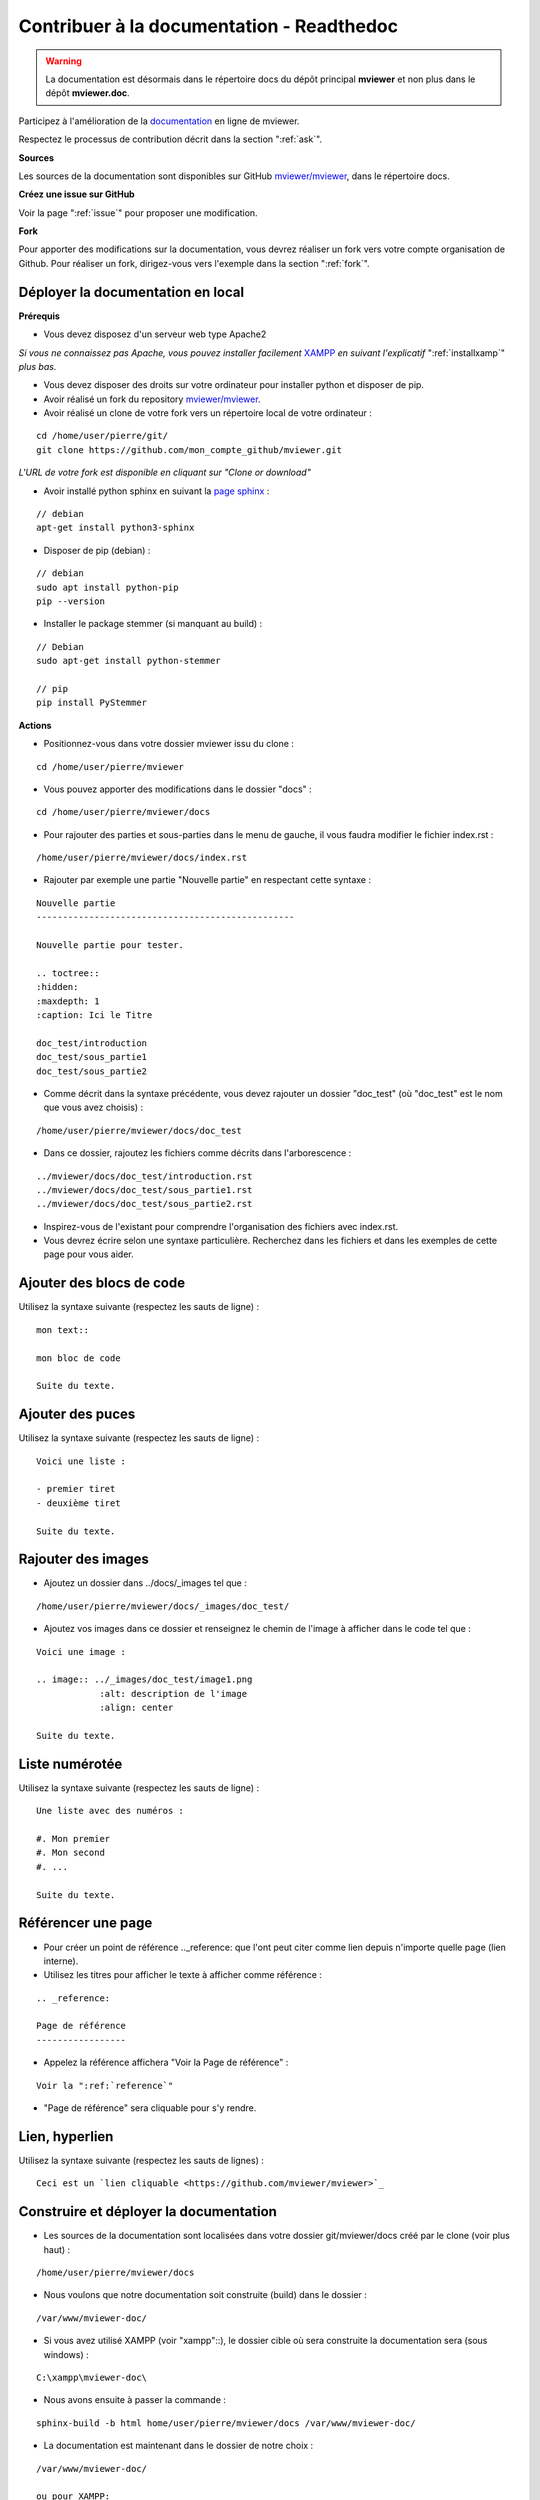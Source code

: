 .. Authors :
.. mviewer team

.. _contribdoc:


Contribuer à la documentation - Readthedoc
==========================================

.. warning::
    La documentation est désormais dans le répertoire docs du dépôt principal **mviewer** et non plus dans le dépôt **mviewer.doc**.


Participez à l'amélioration de la `documentation <https://mviewerdoc.readthedocs.io/>`_ en ligne de mviewer.

Respectez le processus de contribution décrit dans la section ":ref:`ask`".


**Sources**

Les sources de la documentation sont disponibles sur GitHub `mviewer/mviewer <https://github.com/mviewer/mviewer.git>`_, dans le répertoire docs.


**Créez une issue sur GitHub**

Voir la page ":ref:`issue`" pour proposer une modification.


**Fork**

Pour apporter des modifications sur la documentation, vous devrez réaliser un fork vers votre compte organisation de Github.
Pour réaliser un fork, dirigez-vous vers l'exemple dans la section ":ref:`fork`".

.. image:: ../_images/contrib/fork1.png
              :alt: git fork repository
              :align: center



Déployer la documentation en local
----------------------------------

**Prérequis**

- Vous devez disposez d'un serveur web type Apache2

*Si vous ne connaissez pas Apache, vous pouvez installer facilement* `XAMPP <https://www.apachefriends.org/fr/download.html>`_ *en suivant l'explicatif* ":ref:`installxamp`" *plus bas.*

- Vous devez disposer des droits sur votre ordinateur pour installer python et disposer de pip.
- Avoir réalisé un fork du repository `mviewer/mviewer <https://github.com/mviewer/mviewer.git>`_.
- Avoir réalisé un clone de votre fork vers un répertoire local de votre ordinateur :

::

    cd /home/user/pierre/git/
    git clone https://github.com/mon_compte_github/mviewer.git

*L'URL de votre fork est disponible en cliquant sur "Clone or download"*

.. image:: ../_images/contrib/cloneurl.PNG
              :alt: get github clone url
              :align: center

- Avoir installé python sphinx en suivant la `page sphinx <https://www.sphinx-doc.org/en/master/usage/installation.html>`_ :

::

    // debian
    apt-get install python3-sphinx

- Disposer de pip (debian) :

::

    // debian
    sudo apt install python-pip
    pip --version

- Installer le package stemmer (si manquant au build) :

::

    // Debian
    sudo apt-get install python-stemmer

    // pip
    pip install PyStemmer


**Actions**

- Positionnez-vous dans votre dossier mviewer issu du clone :

::

    cd /home/user/pierre/mviewer

- Vous pouvez apporter des modifications dans le dossier "docs" :

::

    cd /home/user/pierre/mviewer/docs

- Pour rajouter des parties et sous-parties dans le menu de gauche, il vous faudra modifier le fichier index.rst :

::

    /home/user/pierre/mviewer/docs/index.rst

- Rajouter par exemple une partie "Nouvelle partie" en respectant cette syntaxe :

::

    Nouvelle partie
    -------------------------------------------------

    Nouvelle partie pour tester.

    .. toctree::
    :hidden:
    :maxdepth: 1
    :caption: Ici le Titre

    doc_test/introduction
    doc_test/sous_partie1
    doc_test/sous_partie2


- Comme décrit dans la syntaxe précédente, vous devez rajouter un dossier "doc_test" (où "doc_test" est le nom que vous avez choisis) :

::

    /home/user/pierre/mviewer/docs/doc_test

- Dans ce dossier, rajoutez les fichiers comme décrits dans l'arborescence :

::

    ../mviewer/docs/doc_test/introduction.rst
    ../mviewer/docs/doc_test/sous_partie1.rst
    ../mviewer/docs/doc_test/sous_partie2.rst

- Inspirez-vous de l'existant pour comprendre l'organisation des fichiers avec index.rst.

- Vous devrez écrire selon une syntaxe particulière. Recherchez dans les fichiers et dans les exemples de cette page pour vous aider.

Ajouter des blocs de code
--------------------------

Utilisez la syntaxe suivante (respectez les sauts de ligne) :

::

    mon text::

    mon bloc de code

    Suite du texte.

Ajouter des puces
-----------------

Utilisez la syntaxe suivante (respectez les sauts de ligne) :

::

    Voici une liste :

    - premier tiret
    - deuxième tiret

    Suite du texte.

Rajouter des images
-------------------

- Ajoutez un dossier dans ../docs/_images tel que :

::

    /home/user/pierre/mviewer/docs/_images/doc_test/

- Ajoutez vos images dans ce dossier et renseignez le chemin de l'image à afficher dans le code tel que :

::

    Voici une image :

    .. image:: ../_images/doc_test/image1.png
                :alt: description de l'image
                :align: center

    Suite du texte.

Liste numérotée
-----------------

Utilisez la syntaxe suivante (respectez les sauts de ligne) :

::

    Une liste avec des numéros :

    #. Mon premier
    #. Mon second
    #. ...

    Suite du texte.

Référencer une page
---------------------

- Pour créer un point de référence .._reference: que l'ont peut citer comme lien depuis n'importe quelle page (lien interne).

- Utilisez les titres pour afficher le texte à afficher comme référence :

::

    .. _reference:

    Page de référence
    -----------------

- Appelez la référence affichera "Voir la Page de référence" :

::

    Voir la ":ref:`reference`"

- "Page de référence" sera cliquable pour s'y rendre.

Lien, hyperlien
----------------

Utilisez la syntaxe suivante (respectez les sauts de lignes) :

::

    Ceci est un `lien cliquable <https://github.com/mviewer/mviewer>`_



Construire et déployer la documentation
---------------------------------------

- Les sources de la documentation sont localisées dans votre dossier git/mviewer/docs créé par le clone (voir plus haut) :

::

    /home/user/pierre/mviewer/docs

- Nous voulons que notre documentation soit construite (build) dans le dossier :

::

    /var/www/mviewer-doc/

- Si vous avez utilisé XAMPP (voir "xampp"::), le dossier cible où sera construite la documentation sera (sous windows) :

::

    C:\xampp\mviewer-doc\

- Nous avons ensuite à passer la commande :

::

    sphinx-build -b html home/user/pierre/mviewer/docs /var/www/mviewer-doc/

- La documentation est maintenant dans le dossier de notre choix :

::

    /var/www/mviewer-doc/

    ou pour XAMPP:

    C:\xampp\mviewer-doc\

- Déployez la documentation créée via la commande avec Apache2 si vous avez d'autres chemins d'accès.

- Avec XAMPP Accédez à la documentation via localhost/mviewer-doc (mviewer-doc étant le nom de dossier que vous avez utilisé).


**Faites votre pull request**

Retrouvez la procédure décrite dans la partie ":ref:`pr`".

.. _installxamp:

Installer XAMPP (windows)
-------------------------

- Téléchargez `XAMPP <https://www.apachefriends.org/fr/download.html>`_
- Lancez XAMPP pour afficher l'interface d'administration (GUI)
- Sur la ligne du module "Apache", à droite cliquez sur "Start" au sein des actions
- "Apache" doit passer en vert dans la colonne "Module"
- Cliquez sur "Explorer" dans la colonne tout à droite
- Une fenêtre d'exploration s'affiche (par défaut vers C:\xampp)
- Rechercher "htdocs" dans la fenêtre d'exploration
- Créez un dossier "mviewer-doc"

C'est dans le dossier "mviewer-doc" que sera déployée la documentation après la phase de build (voir plus haut).

- Accédez au dossier avec votre navigateur via l'URL :

::

    localhost/mviewer-doc


Documentation
-------------

Pour obtenir plus d'information sur la syntaxe et sphinx :

#. `Sphinx <http://www.sphinx-doc.org/en/master/>`_
#. `Sphinx syntaxe tutoriel <https://thomas-cokelaer.info/tutorials/sphinx/rest_syntax.html>`_
#. `Sphinx syntaxe infos <http://openalea.gforge.inria.fr/doc/openalea/doc/_build/html/source/sphinx/rest_syntax.html>`_
#. `Sphinx example syntaxe <https://matplotlib.org/sampledoc/cheatsheet.html>`_